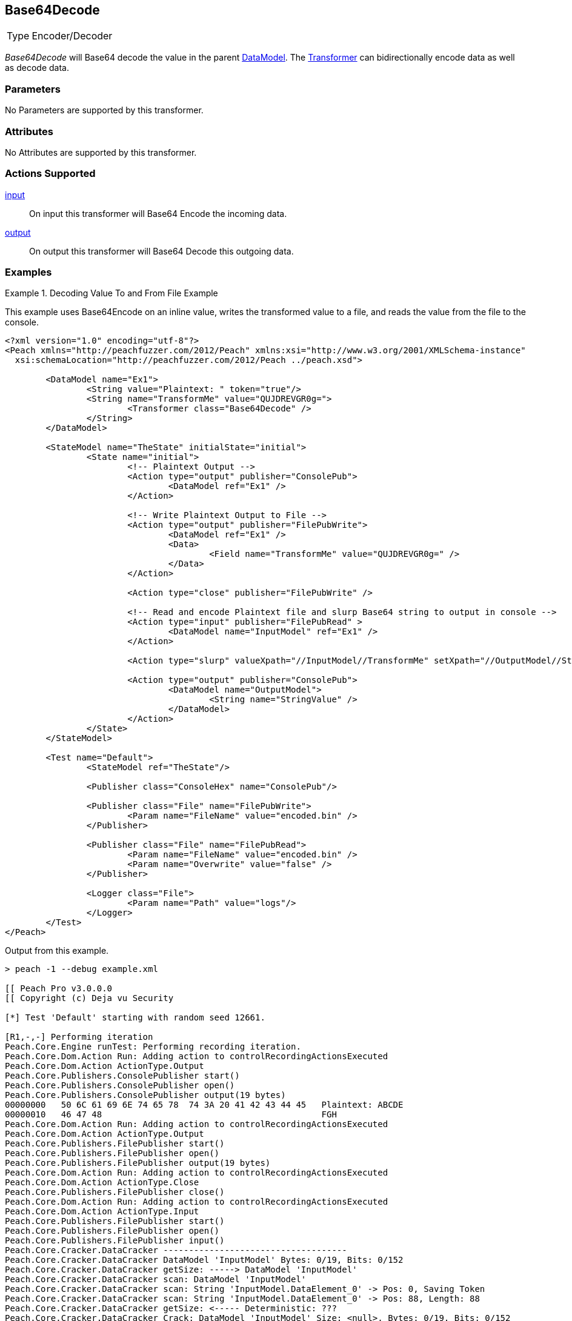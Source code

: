 <<<
[[Transformers_Base64DecodeTransformer]]
== Base64Decode

// Reviewed:
//  - 02/19/2014: Seth & Adam: Outlined
// TODO:
// Verify parameters expand parameter description
// Full pit example using hex console
// expand  general description
// Identify direction / actions supported for (Input/Output/Call/setProperty/getProperty)
// See AES for format
// Test output, input

// Updated:
// 2/19/14: Mick
// verified params
// added supported actions
// expanded description
// added full example

[horizontal]
Type:: Encoder/Decoder

_Base64Decode_ will Base64 decode the value in the parent xref:DataModel[DataModel]. The xref:Transformer[Transformer] can bidirectionally encode data as well as decode data.

=== Parameters

No Parameters are supported by this transformer.

=== Attributes

No Attributes are supported by this transformer.

=== Actions Supported

xref:Action_input[input]:: On input this transformer will Base64 Encode the incoming data.
xref:Action_output[output]:: On output this transformer will Base64 Decode this outgoing data.

=== Examples

.Decoding Value To and From File Example
==========================
This example uses  Base64Encode on an inline value, writes the transformed value to a file, and reads the value from the file to the console.

[source,xml]
----
<?xml version="1.0" encoding="utf-8"?>
<Peach xmlns="http://peachfuzzer.com/2012/Peach" xmlns:xsi="http://www.w3.org/2001/XMLSchema-instance"
  xsi:schemaLocation="http://peachfuzzer.com/2012/Peach ../peach.xsd">

	<DataModel name="Ex1">
		<String value="Plaintext: " token="true"/>
		<String name="TransformMe" value="QUJDREVGR0g=">
			<Transformer class="Base64Decode" />
		</String>
	</DataModel>

	<StateModel name="TheState" initialState="initial">
		<State name="initial">
			<!-- Plaintext Output -->
			<Action type="output" publisher="ConsolePub">
				<DataModel ref="Ex1" />
			</Action>

			<!-- Write Plaintext Output to File -->
			<Action type="output" publisher="FilePubWrite">
				<DataModel ref="Ex1" />
				<Data>
					<Field name="TransformMe" value="QUJDREVGR0g=" />
				</Data>
			</Action>

			<Action type="close" publisher="FilePubWrite" />

			<!-- Read and encode Plaintext file and slurp Base64 string to output in console -->
			<Action type="input" publisher="FilePubRead" >
				<DataModel name="InputModel" ref="Ex1" />
			</Action>

			<Action type="slurp" valueXpath="//InputModel//TransformMe" setXpath="//OutputModel//StringValue" />

			<Action type="output" publisher="ConsolePub">
				<DataModel name="OutputModel">
					<String name="StringValue" />
				</DataModel>
			</Action>
		</State>
	</StateModel>

	<Test name="Default">
		<StateModel ref="TheState"/>

		<Publisher class="ConsoleHex" name="ConsolePub"/>

		<Publisher class="File" name="FilePubWrite">
			<Param name="FileName" value="encoded.bin" />
		</Publisher>

		<Publisher class="File" name="FilePubRead">
			<Param name="FileName" value="encoded.bin" />
			<Param name="Overwrite" value="false" />
		</Publisher>

		<Logger class="File">
			<Param name="Path" value="logs"/>
		</Logger>
	</Test>
</Peach>
----

Output from this example.

----
> peach -1 --debug example.xml

[[ Peach Pro v3.0.0.0
[[ Copyright (c) Deja vu Security

[*] Test 'Default' starting with random seed 12661.

[R1,-,-] Performing iteration
Peach.Core.Engine runTest: Performing recording iteration.
Peach.Core.Dom.Action Run: Adding action to controlRecordingActionsExecuted
Peach.Core.Dom.Action ActionType.Output
Peach.Core.Publishers.ConsolePublisher start()
Peach.Core.Publishers.ConsolePublisher open()
Peach.Core.Publishers.ConsolePublisher output(19 bytes)
00000000   50 6C 61 69 6E 74 65 78  74 3A 20 41 42 43 44 45   Plaintext: ABCDE
00000010   46 47 48                                           FGH
Peach.Core.Dom.Action Run: Adding action to controlRecordingActionsExecuted
Peach.Core.Dom.Action ActionType.Output
Peach.Core.Publishers.FilePublisher start()
Peach.Core.Publishers.FilePublisher open()
Peach.Core.Publishers.FilePublisher output(19 bytes)
Peach.Core.Dom.Action Run: Adding action to controlRecordingActionsExecuted
Peach.Core.Dom.Action ActionType.Close
Peach.Core.Publishers.FilePublisher close()
Peach.Core.Dom.Action Run: Adding action to controlRecordingActionsExecuted
Peach.Core.Dom.Action ActionType.Input
Peach.Core.Publishers.FilePublisher start()
Peach.Core.Publishers.FilePublisher open()
Peach.Core.Publishers.FilePublisher input()
Peach.Core.Cracker.DataCracker ------------------------------------
Peach.Core.Cracker.DataCracker DataModel 'InputModel' Bytes: 0/19, Bits: 0/152
Peach.Core.Cracker.DataCracker getSize: -----> DataModel 'InputModel'
Peach.Core.Cracker.DataCracker scan: DataModel 'InputModel'
Peach.Core.Cracker.DataCracker scan: String 'InputModel.DataElement_0' -> Pos: 0, Saving Token
Peach.Core.Cracker.DataCracker scan: String 'InputModel.DataElement_0' -> Pos: 88, Length: 88
Peach.Core.Cracker.DataCracker getSize: <----- Deterministic: ???
Peach.Core.Cracker.DataCracker Crack: DataModel 'InputModel' Size: <null>, Bytes: 0/19, Bits: 0/152
Peach.Core.Cracker.DataCracker ------------------------------------
Peach.Core.Cracker.DataCracker String 'InputModel.DataElement_0' Bytes: 0/19, Bits: 0/152
Peach.Core.Cracker.DataCracker getSize: -----> String 'InputModel.DataElement_0'

Peach.Core.Cracker.DataCracker scan: String 'InputModel.DataElement_0' -> Pos: 0, Saving Token
Peach.Core.Cracker.DataCracker scan: String 'InputModel.DataElement_0' -> Pos: 88, Length: 88
Peach.Core.Cracker.DataCracker getSize: <----- Size: 88
Peach.Core.Cracker.DataCracker Crack: String 'InputModel.DataElement_0' Size: 88, Bytes: 0/19, Bits: 0/152
Peach.Core.Dom.DataElement String 'InputModel.DataElement_0' value is: Plaintext :
Peach.Core.Cracker.DataCracker ------------------------------------
Peach.Core.Cracker.DataCracker String 'InputModel.TransformMe' Bytes: 11/19, Bits: 88/152
Peach.Core.Cracker.DataCracker getSize: -----> String 'InputModel.TransformMe'
Peach.Core.Cracker.DataCracker scan: String 'InputModel.TransformMe' -> Offset: 0, Unsized element
Peach.Core.Cracker.DataCracker lookahead: String 'InputModel.TransformMe'
Peach.Core.Cracker.DataCracker getSize: <----- Last Unsized: 64
Peach.Core.Cracker.DataCracker Crack: String 'InputModel.TransformMe' Size: 96, Bytes: 0/12, Bits: 0/96
Peach.Core.Dom.DataElement String 'InputModel.TransformMe' value is: QUJDREVGR0g=
Peach.Core.Dom.Action Run: Adding action to controlRecordingActionsExecuted
Peach.Core.Dom.Action ActionType.Slurp
Peach.Core.Dom.Action Slurp, setting OutputModel.StringValue from InputModel.TransformMe
Peach.Core.Dom.Action Run: Adding action to controlRecordingActionsExecuted
Peach.Core.Dom.Action ActionType.Output
Peach.Core.Publishers.ConsolePublisher output(12 bytes)
00000000   51 55 4A 44 52 45 56 47  52 30 67 3D               QUJDREVGR0g=
Peach.Core.Publishers.ConsolePublisher close()
Peach.Core.Publishers.FilePublisher close()
Peach.Core.Engine runTest: context.config.singleIteration == true
Peach.Core.Publishers.ConsolePublisher stop()
Peach.Core.Publishers.FilePublisher stop()
Peach.Core.Publishers.FilePublisher stop()

[*] Test 'Default' finished.
----
==========================
